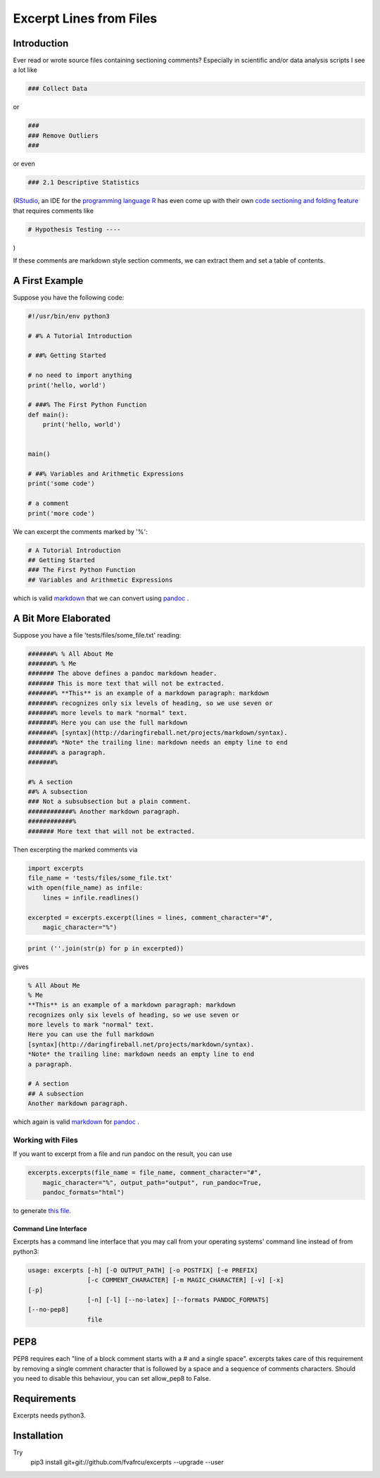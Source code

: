 Excerpt Lines from Files
========================

Introduction
------------

Ever read or wrote source files containing sectioning comments?
Especially in scientific and/or data analysis scripts I see a lot like

.. code:: python

    ### Collect Data
    


or 

.. code:: python

    ###
    ### Remove Outliers
    ###
    


or even

.. code:: python

    ### 2.1 Descriptive Statistics
    



(`RStudio <https://rstudio.com>`_, an IDE for the
`programming language R <https://www.r-project.org/>`_ has
even come up with their own
`code sectioning and folding feature
<https://support.rstudio.com/hc/en-us/articles/200484568-Code-Folding-and-Sections>`_
that requires comments like

.. code:: python

    # Hypothesis Testing ----
    


)

If these comments are markdown style section comments, we can extract them and
set a table of contents.

A First Example
---------------
Suppose you have the following code:

.. code::

    #!/usr/bin/env python3
    
    # #% A Tutorial Introduction
    
    # ##% Getting Started
    
    # no need to import anything
    print('hello, world')
    
    # ###% The First Python Function
    def main():
        print('hello, world')
    
    
    main()
    
    # ##% Variables and Arithmetic Expressions
    print('some code')
    
    # a comment
    print('more code')
    
    
    
    


We can excerpt the comments marked by '%':

.. code::

    # A Tutorial Introduction
    ## Getting Started
    ### The First Python Function
    ## Variables and Arithmetic Expressions
    
    
    


which is valid 
`markdown <https://daringfireball.net/projects/markdown/>`_
that we can convert using 
`pandoc <https://www.pandoc.org>`_
.

A Bit More Elaborated
---------------------
Suppose you have a file 'tests/files/some_file.txt' reading:

.. code::

    #######% % All About Me
    #######% % Me
    ####### The above defines a pandoc markdown header.
    ####### This is more text that will not be extracted.
    #######% **This** is an example of a markdown paragraph: markdown
    #######% recognizes only six levels of heading, so we use seven or
    #######% more levels to mark "normal" text.
    #######% Here you can use the full markdown
    #######% [syntax](http://daringfireball.net/projects/markdown/syntax).
    #######% *Note* the trailing line: markdown needs an empty line to end
    #######% a paragraph.
    #######%
    
    #% A section
    ##% A subsection
    ### Not a subsubsection but a plain comment.
    ############% Another markdown paragraph.
    ############%
    ####### More text that will not be extracted.
    
    
    



Then excerpting the marked comments via

.. code:: python

    import excerpts
    file_name = 'tests/files/some_file.txt'
    with open(file_name) as infile:
        lines = infile.readlines()
    
    excerpted = excerpts.excerpt(lines = lines, comment_character="#",
        magic_character="%")
    




.. code:: python

    print (''.join(str(p) for p in excerpted))
    


gives

.. code::

    % All About Me
    % Me
    **This** is an example of a markdown paragraph: markdown
    recognizes only six levels of heading, so we use seven or
    more levels to mark "normal" text.
    Here you can use the full markdown
    [syntax](http://daringfireball.net/projects/markdown/syntax).
    *Note* the trailing line: markdown needs an empty line to end
    a paragraph.
    
    # A section
    ## A subsection
    Another markdown paragraph.
    
    
    
    


which again is valid 
`markdown <https://daringfireball.net/projects/markdown/>`_
for 
`pandoc <https://www.pandoc.org>`_
.

Working with Files
~~~~~~~~~~~~~~~~~~
If you want to excerpt from a file and run pandoc on the result, you can use


.. code:: python

    excerpts.excerpts(file_name = file_name, comment_character="#",
        magic_character="%", output_path="output", run_pandoc=True,
        pandoc_formats="html")
    


to generate 
`this file. <output/some_file.html>`_

Command Line Interface
......................
Excerpts has a command line interface that you may call from your
operating systems' command line instead of from python3:

.. code::

    usage: excerpts [-h] [-O OUTPUT_PATH] [-o POSTFIX] [-e PREFIX]
                    [-c COMMENT_CHARACTER] [-m MAGIC_CHARACTER] [-v] [-x]
    [-p]
                    [-n] [-l] [--no-latex] [--formats PANDOC_FORMATS]
    [--no-pep8]
                    file
    
    
    
    



PEP8 
----
PEP8 requires each "line of a block comment starts with a # and a single space".
excerpts takes care of this requirement by removing a single comment character
that is followed by a space and a sequence of comments characters.
Should you need to disable this behaviour, you can set allow_pep8 to False.


Requirements
------------

Excerpts needs python3.

Installation
------------
Try 
  pip3 install git+git://github.com/fvafrcu/excerpts --upgrade --user

  
